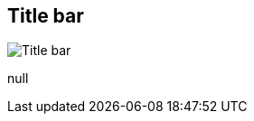 [#area-window-title-bar-0]
== Title bar

image:generated/screenshots/elements/area/window-title-bar-0.png[Title bar, role="related thumb right"]

null
